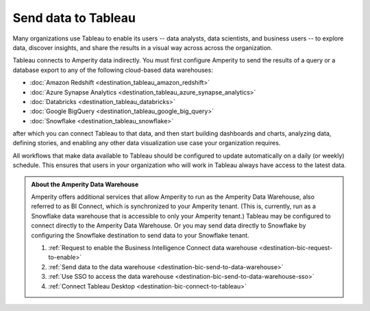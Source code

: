 .. https://docs.amperity.com/operator/


.. meta::
    :description lang=en:
        Configure Amperity to send data to Tableau.

.. meta::
    :content class=swiftype name=body data-type=text:
        Configure Amperity to send data to Tableau.

.. meta::
    :content class=swiftype name=title data-type=string:
        Send data to Tableau

==================================================
Send data to Tableau
==================================================

.. destination-tableau-start

Many organizations use Tableau to enable its users -- data analysts, data scientists, and business users -- to explore data, discover insights, and share the results in a visual way across across the organization.

Tableau connects to Amperity data indirectly. You must first configure Amperity to send the results of a query or a database export to any of the following cloud-based data warehouses:

* :doc:`Amazon Redshift <destination_tableau_amazon_redshift>`
* :doc:`Azure Synapse Analytics <destination_tableau_azure_synapse_analytics>`
* :doc:`Databricks <destination_tableau_databricks>`
* :doc:`Google BigQuery <destination_tableau_google_big_query>`
* :doc:`Snowflake <destination_tableau_snowflake>`

after which you can connect Tableau to that data, and then start building dashboards and charts, analyzing data, defining stories, and enabling any other data visualization use case your organization requires.

.. image:: ../../images/destination-tableau-generic.png
   :width: 600 px
   :alt: Connect Tableau to your data warehouse.
   :align: left
   :class: no-scaled-link

All workflows that make data available to Tableau should be configured to update automatically on a daily (or weekly) schedule. This ensures that users in your organization who will work in Tableau always have access to the latest data.

.. destination-tableau-end

.. destination-tableau-bi-connect-start

.. admonition:: About the Amperity Data Warehouse

   Amperity offers additional services that allow Amperity to run as the Amperity Data Warehouse, also referred to as BI Connect, which is synchronized to your Amperity tenant. (This is, currently, run as a Snowflake data warehouse that is accessible to only your Amperity tenant.) Tableau may be configured to connect directly to the Amperity Data Warehouse. Or you may send data directly to Snowflake by configuring the Snowflake destination to send data to your Snowflake tenant.

   #. :ref:`Request to enable the Business Intelligence Connect data warehouse <destination-bic-request-to-enable>`
   #. :ref:`Send data to the data warehouse <destination-bic-send-to-data-warehouse>`
   #. :ref:`Use SSO to access the data warehouse <destination-bic-send-to-data-warehouse-sso>`
   #. :ref:`Connect Tableau Desktop <destination-bic-connect-to-tableau>`

.. destination-tableau-bi-connect-end
